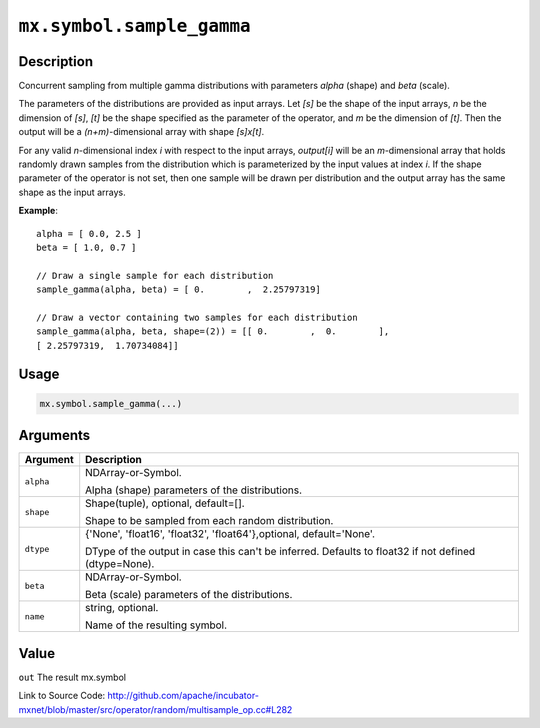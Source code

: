 

``mx.symbol.sample_gamma``
====================================================

Description
----------------------

Concurrent sampling from multiple
gamma distributions with parameters *alpha* (shape) and *beta* (scale).

The parameters of the distributions are provided as input arrays.
Let *[s]* be the shape of the input arrays, *n* be the dimension of *[s]*, *[t]*
be the shape specified as the parameter of the operator, and *m* be the dimension
of *[t]*. Then the output will be a *(n+m)*-dimensional array with shape *[s]x[t]*.

For any valid *n*-dimensional index *i* with respect to the input arrays, *output[i]*
will be an *m*-dimensional array that holds randomly drawn samples from the distribution
which is parameterized by the input values at index *i*. If the shape parameter of the
operator is not set, then one sample will be drawn per distribution and the output array
has the same shape as the input arrays.


**Example**::

	 
	 alpha = [ 0.0, 2.5 ]
	 beta = [ 1.0, 0.7 ]
	 
	 // Draw a single sample for each distribution
	 sample_gamma(alpha, beta) = [ 0.        ,  2.25797319]
	 
	 // Draw a vector containing two samples for each distribution
	 sample_gamma(alpha, beta, shape=(2)) = [[ 0.        ,  0.        ],
	 [ 2.25797319,  1.70734084]]
	 
	 

Usage
----------

.. code:: r

	mx.symbol.sample_gamma(...)

Arguments
------------------

+----------------------------------------+------------------------------------------------------------+
| Argument                               | Description                                                |
+========================================+============================================================+
| ``alpha``                              | NDArray-or-Symbol.                                         |
|                                        |                                                            |
|                                        | Alpha (shape) parameters of the distributions.             |
+----------------------------------------+------------------------------------------------------------+
| ``shape``                              | Shape(tuple), optional, default=[].                        |
|                                        |                                                            |
|                                        | Shape to be sampled from each random distribution.         |
+----------------------------------------+------------------------------------------------------------+
| ``dtype``                              | {'None', 'float16', 'float32', 'float64'},optional,        |
|                                        | default='None'.                                            |
|                                        |                                                            |
|                                        | DType of the output in case this can't be inferred.        |
|                                        | Defaults to float32 if not defined                         |
|                                        | (dtype=None).                                              |
+----------------------------------------+------------------------------------------------------------+
| ``beta``                               | NDArray-or-Symbol.                                         |
|                                        |                                                            |
|                                        | Beta (scale) parameters of the distributions.              |
+----------------------------------------+------------------------------------------------------------+
| ``name``                               | string, optional.                                          |
|                                        |                                                            |
|                                        | Name of the resulting symbol.                              |
+----------------------------------------+------------------------------------------------------------+

Value
----------

``out`` The result mx.symbol


Link to Source Code: http://github.com/apache/incubator-mxnet/blob/master/src/operator/random/multisample_op.cc#L282

